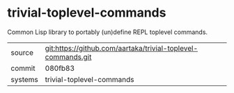 * trivial-toplevel-commands

Common Lisp library to portably (un)define REPL toplevel commands.

|---------+--------------------------------------------------------------|
| source  | git:https://github.com/aartaka/trivial-toplevel-commands.git |
| commit  | 080fb83                                                      |
| systems | trivial-toplevel-commands                                    |
|---------+--------------------------------------------------------------|
